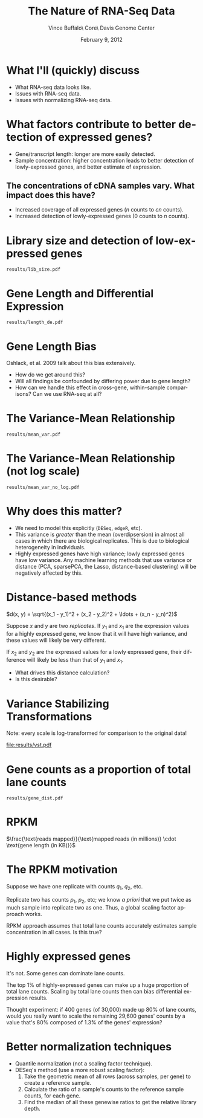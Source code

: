 #+title: The Nature of RNA-Seq Data
#+author: Vince Buffalo\\Bioinfomatics Core\\UC Davis Genome Center
#+email: vsbuffalo@ucdavis.edu
#+date: February 9, 2012
#+description:
#+keywords:
#+language: en
#+options: h:3 num:t toc:t \n:nil @:t ::t |:t ^:nil -:t f:t *:t <:t
#+options: tex:t latex:t skip:nil d:nil todo:t pri:nil tags:not-in-toc
#+infojs_opt: view:nil toc:nil ltoc:t mouse:underline buttons:0 path:http://orgmode.org/org-info.js
#+export_select_tags: export
#+export_exclude_tags: noexport
#+link_up:   
#+link_home: 
#+xslt:
#+startup: beamer
#+latex_class: beamer
#+latex_class_options: [bigger]
#+babel: :comments yes :session
#+beamer_frame_level: 1

* What I'll (quickly) discuss

 - What RNA-seq data looks like.
 - Issues with RNA-seq data.
 - Issues with normalizing RNA-seq data.

* What factors contribute to better detection of expressed genes?

 - Gene/transcript length: longer are more easily detected.
 - Sample concentration: higher concentration leads to better
   detection of lowly-expressed genes, and better estimate of expression.

** The concentrations of cDNA samples vary. What impact does this have?

 - Increased coverage of all expressed genes ($n$ counts to $cn$ counts).
 - Increased detection of lowly-expressed genes ($0$ counts to $n$ counts).

* Library size and detection of low-expressed genes

#+ATTR_LaTeX: width=9cm
#+begin_src R :file results/lib_size.pdf :exports results :results export graphics 
library(pasilla)
library(DESeq)
library(RNASeqTools)
data(pasillaGenes)

cds <- newCountDataSet(counts(pasillaGenes), pData(pasillaGenes)$condition)
cds <- estimateSizeFactors(cds)
cds.blind <- estimateDispersions(cds, method="blind")
d <- counts(cds, normalized=TRUE)
d.treated <- d[, pData(cds)$condition == "treated"]
plotLibSizeSensitivity(cds)
#+end_src

#+results[54868f871968399ca9794dc2c820b9af76c572e3]:
: results/lib_size.pdf

* Gene Length and Differential Expression

#+ATTR_LaTeX: width=9cm                                                                                                             
#+begin_src R :file results/length_de.pdf :exports results :results export graphics 
library(Hmisc)

if (!file.exists("dmelanogaster_gene_lengths.txt")) {
  library(biomaRt)
  mart <- useMart('ensembl')
  ensembl <- useDataset("dmelanogaster_gene_ensembl", mart)

  bm.results <- getBM(attributes=c("ensembl_gene_id", "start_position", "end_position"), 
                filters="ensembl_gene_id", values=rownames(d), mart=ensembl)
  bm.results$length <- abs(bm.results$start_position - bm.results$end_position)
  write.table(bm.results, "dmelanogaster_gene_ensembl.txt", quote=FALSE, row.names=FALSE, sep="\t")
} else {
  bm.results <- read.table("dmelanogaster_gene_ensembl.txt", header=TRUE, sep="\t")
}

cds <- estimateDispersions(cds)
res <- nbinomTest(cds, "treated", "untreated")
res$length <- bm.results$length[match(res$id, bm.results$ensembl_gene_id)]

k = Hmisc::cut2(res$length, m=100)
y <- aggregate(res$padj, list(length=k), function(x) sum(na.exclude(x) <= 0.1)/sum(na.exclude(x)))
breaks <- local({
  tmp <- gsub("\\[\\s*(\\d+),\\s*(\\d+).*", "\\1;;\\2", levels(k))
  sapply(strsplit(tmp, ";;"), function(x) mean(as.numeric(x)))
})
plot(breaks, y[, 2], log="x", xlab="gene length (log scale)", 
  ylab="Percent DE genes", 
  main=sprintf("Percent DE genes by gene length (bins of equal size)\n Pearson correlation: %.2f", 
  cor(log10(breaks), y[, 2])), pch=19, cex=0.4)
f <- lm(formula = y[, 2] ~ log10(breaks))
abline(f, col="blue")
#+end_src

#+results[279a0a8f42361aed75d1dc13da3c7716a9e5d37b]:
: results/length_de.pdf

* Gene Length Bias

Oshlack, et al. 2009 talk about this bias extensively.

  - How do we get around this?
  - Will all findings be confounded by differing power due to gene
    length?
  - How can we handle this effect in cross-gene, within-sample
    comparisons? Can we use RNA-seq at all?

* The Variance-Mean Relationship

#+ATTR_LaTeX: width=9cm
#+begin_src R :file results/mean_var.pdf :exports results :results export graphics 
rowVars <- function(x) apply(x, 1, var) # the one in genefilter is not numerically stable

# 1 is added to log(0) does not lead to NAs
plot(rowMeans(d.treated)+1, rowVars(d.treated)+1, xlab="genewise means (log scale)", 
  ylab="genewise variances (log scale)", log="xy", pch=19, cex=0.3)
#+end_src

#+results[e53099045e61298bdc097412cb5b130f915b9161]:
: results/mean_var.pdf

* The Variance-Mean Relationship (not log scale)
#+ATTR_LaTeX: width=9cm
#+begin_src R :file results/mean_var_no_log.pdf :exports results :results export graphics  
plot(rowMeans(d.treated), rowVars(d.treated), xlab="genewise means (log scale)",                                                
  ylab="genewise variances (log scale)", pch=19, cex=0.4)
#+end_src

#+results[9afae63bf386aecc4e39bc7d76187cdd8cb0ab70]:
: results/mean_var_no_log.pdf

* Why does this matter?
  
  - We need to model this explicitly (=DESeq=, =edgeR=, etc).
  - This variance is /greater/ than the mean (overdipsersion) in
    almost all cases in which there are biological replicates. This is
    due to biological heterogeneity in individuals.
  - Highly expressed genes have high variance; lowly expressed genes
    have low variance. Any machine learning methods that use variance
    or distance (PCA, sparsePCA, the Lasso, distance-based clustering)
    will be negatively affected by this.  

* Distance-based methods

$d(x, y) = \sqrt{(x_1 - y_1)^2 + (x_2 - y_2)^2 + \ldots + (x_n - y_n)^2}$

Suppose $x$ and $y$ are two /replicates/. If $y_1$ and $x_1$ are the
expression values for a highly expressed gene, we know that it will
have high variance, and these values will likely be very different.

If $x_2$ and $y_2$ are the expressed values for a lowly expressed
gene, their difference will likely be less than that of $y_1$ and
$x_1$. 

  - What drives this distance calculation?
  - Is this desirable?

* Variance Stabilizing Transformations

Note: every scale is log-transformed for comparison to the original
data!

#+ATTR_LaTeX: width=6cm
#+begin_src R :file results/vst.pdf :exports results :results export graphics   
vsd <- getVarianceStabilizedData(cds.blind)
op <- par(no.readonly=TRUE)
par(mfrow=c(1, 3))
plot(rowMeans(d.treated+1), rowVars(d.treated+1), xlab="genewise means", ylab="genewise variances",
     main="Non-VST normalized data", log="xy", pch=19, cex=0.3)
plot(rowMeans(log10(d.treated+1)), rowVars(log10(d.treated+1)), xlab="genewise means", ylab="genewise variances",
     main="log10-transformed normalized data", pch=19, cex=0.3, log='xy')
plot(rowMeans(vsd), rowVars(vsd), xlab="genewise means", ylab="genewise variances",
     main="VST normalized data", pch=19, cex=0.3, log='xy')
par(op)
#+end_src

#+results[0f823894fdbbc806cd5000f8bd64d5d5ecd1300c]:
[[file:results/vst.pdf]]

* Gene counts as a proportion of total lane counts
#+ATTR_LaTeX: width=9cm
#+begin_src R :file results/gene_dist.pdf :exports results :results export graphics  
plotGeneDistribution(cds, TRUE, TRUE)
#+end_src

#+results[145442e01786ffdeef1ee6ea7d4106d000840cb0]:
: results/gene_dist.pdf

* RPKM

$\frac{\text{reads mapped}}{\text{mapped reads (in millions)} \cdot \text{gene length (in KB)}}$


* The RPKM motivation

Suppose we have one replicate with counts $q_1$, $q_2$, etc. 

Replicate two has counts $p_1$, $p_2$, etc; we know /a priori/ that we
put twice as much sample into replicate two as one. Thus, a global
scaling factor approach works. 

RPKM approach assumes that total lane counts accurately estimates
sample concentration in all cases. Is this true?

* Highly expressed genes

It's not. Some genes can dominate lane counts.

The top 1% of highly-expressed genes can make up a huge proportion of
total lane counts. Scaling by total lane counts then can bias
differential expression results.

Thought experiment: if 400 genes (of 30,000) made up 80% of lane
counts, would you really want to scale the remaining 29,600 genes'
counts by a value that's 80% composed of 1.3% of the genes'
expression?

* Better normalization techniques

  - Quantile normalization (not a scaling factor technique).
  - DESeq's method (use a more robust scaling factor):
    1. Take the geometric mean of all rows (across samples, per gene)
       to create a reference sample.
    2. Calculate the ratio of a sample's counts to the reference
       sample counts, for each gene.
    3. Find the median of all these genewise ratios to get the
       relative library depth.

# * Comparison
# #+begin_src R
# raw <- counts(pasillaGenes)
# rpkm <- function(mapped, length, total) (mapped/((total/10^6)*(length/10^3)))
# raw.lengths <- bm.results$length[match(rownames(raw), bm.results$ensembl_gene_id)]
# #+end_src


